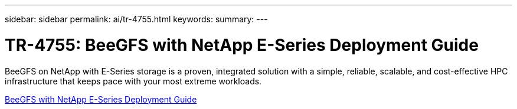 ---
sidebar: sidebar
permalink: ai/tr-4755.html
keywords: 
summary: 
---

= TR-4755: BeeGFS with NetApp E-Series Deployment Guide
:hardbreaks:
:nofooter:
:icons: font
:linkattrs:
:imagesdir: ../media/

[.lead]
BeeGFS on NetApp with E-Series storage is a proven, integrated solution with a simple, reliable, scalable, and cost-effective HPC infrastructure that keeps pace with your most extreme workloads.

link:https://www.netapp.com/us/media/tr-4755.pdf[BeeGFS with NetApp E-Series Deployment Guide^] 